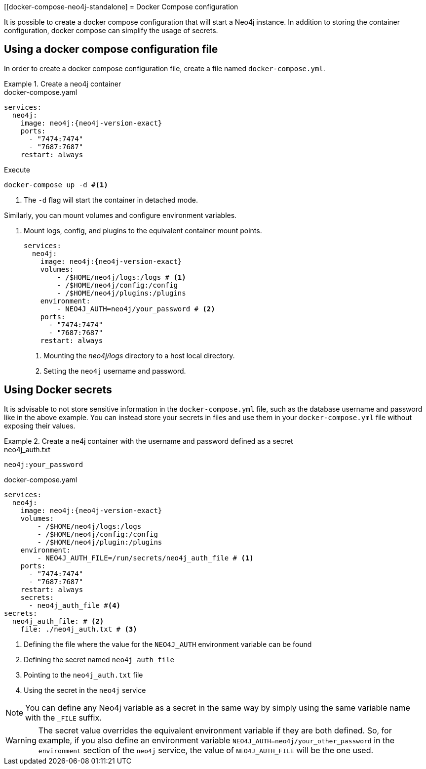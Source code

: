:description: Running Docker Using Docker Compose
[[docker-compose-neo4j-standalone]
= Docker Compose configuration

It is possible to create a docker compose configuration that will start a Neo4j instance.
In addition to storing the container configuration, docker compose can simplify the usage of secrets.

[[docker-image]]
== Using a docker compose configuration file

In order to create a docker compose configuration file, create a file named `docker-compose.yml`.

.Create a neo4j container
====
.docker-compose.yaml
[source,yaml,subs="attributes+,+macros"]
----
services:
  neo4j:
    image: neo4j:{neo4j-version-exact}
    ports:
      - "7474:7474"
      - "7687:7687"
    restart: always
----
.Execute
[source,shell,subs="attributes+,+macros"]
----
docker-compose up -d #<1>
----
<1> The `-d` flag will start the container in detached mode.
====

Similarly, you can mount volumes and configure environment variables.

. Mount logs, config, and plugins to the equivalent container mount points.
+
====
[source,yaml,subs="attributes+,+macros"]
----
services:
  neo4j:
    image: neo4j:{neo4j-version-exact}
    volumes:
        - /$HOME/neo4j/logs:/logs # <1>
        - /$HOME/neo4j/config:/config
        - /$HOME/neo4j/plugins:/plugins
    environment:
        - NEO4J_AUTH=neo4j/your_password # <2>
    ports:
      - "7474:7474"
      - "7687:7687"
    restart: always
----
<1> Mounting the _neo4j/logs_ directory to a host local directory.
<2> Setting the `neo4j` username and password.
====

[[docker-secrets]]
== Using Docker secrets

It is advisable to not store sensitive information in the `docker-compose.yml` file, such as the database username and password like in the above example.
You can instead store your secrets in files and use them in your `docker-compose.yml` file without exposing their values.

.Create a ne4j container with the username and password defined as a secret
====
.neo4j_auth.txt
[source,text,subs="attributes"]
----
neo4j:your_password
----
.docker-compose.yaml
[source,yaml,subs="attributes+,+macros"]
----
services:
  neo4j:
    image: neo4j:{neo4j-version-exact}
    volumes:
        - /$HOME/neo4j/logs:/logs
        - /$HOME/neo4j/config:/config
        - /$HOME/neo4j/plugin:/plugins
    environment:
        - NEO4J_AUTH_FILE=/run/secrets/neo4j_auth_file # <1>
    ports:
      - "7474:7474"
      - "7687:7687"
    restart: always
    secrets:
      - neo4j_auth_file #<4>
secrets:
  neo4j_auth_file: # <2>
    file: ./neo4j_auth.txt # <3>
----
<1> Defining the file where the value for the `NEO4J_AUTH` environment variable can be found
<2> Defining the secret named `neo4j_auth_file`
<3> Pointing to the `neo4j_auth.txt` file
<4> Using the secret in the `neo4j` service
====

[NOTE]
====
You can define any Neo4j variable as a secret in the same way by simply using the same variable name with the `_FILE` suffix.
====
[WARNING]

====
The secret value overrides the equivalent environment variable if they are both defined.
So, for example, if you also define an environment variable `NEO4J_AUTH=neo4j/your_other_password` in the `environment` section of the `neo4j` service, the value of `NEO4J_AUTH_FILE` will be the one used.
====